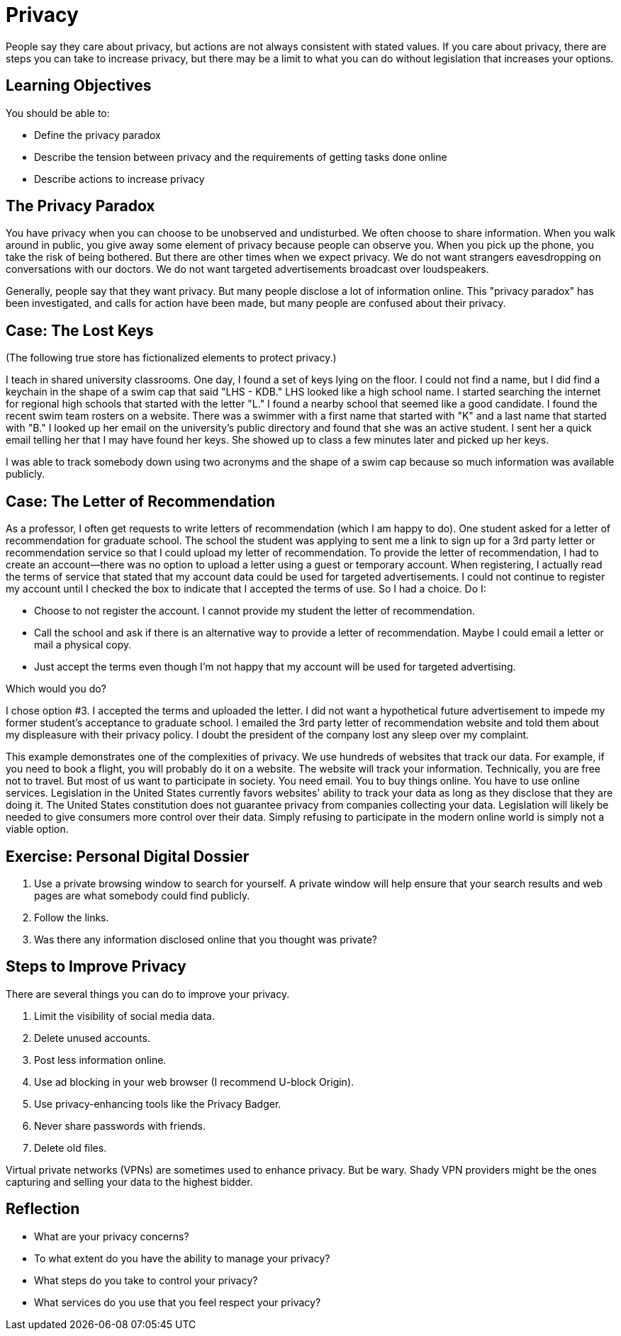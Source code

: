 = Privacy

People say they care about privacy, but actions are not always consistent with stated values. If you care about privacy, there are steps you can take to increase privacy, but there may be a limit to what you can do without legislation that increases your options.

== Learning Objectives

You should be able to:

* Define the privacy paradox
* Describe the tension between privacy and the requirements of getting tasks done online
* Describe actions to increase privacy

== The Privacy Paradox

You have privacy when you can choose to be unobserved and undisturbed. We often choose to share information. When you walk around in public, you give away some element of privacy because people can observe you. When you pick up the phone, you take the risk of being bothered. But there are other times when we expect privacy. We do not want strangers eavesdropping on conversations with our doctors. We do not want targeted advertisements broadcast over loudspeakers.

Generally, people say that they want privacy. But many people disclose a lot of information online. This "privacy paradox" has been investigated, and calls for action have been made, but many people are confused about their privacy.

== Case: The Lost Keys

(The following true store has fictionalized elements to protect privacy.)

I teach in shared university classrooms. One day, I found a set of keys lying on the floor. I could not find a name, but I did find a keychain in the shape of a swim cap that said "LHS - KDB." LHS looked like a high school name. I started searching the internet for regional high schools that started with the letter "L." I found a nearby school that seemed like a good candidate. I found the recent swim team rosters on a website. There was a swimmer with a first name that started with "K" and a last name that started with "B." I looked up her email on the university's public directory and found that she was an active student. I sent her a quick email telling her that I may have found her keys. She showed up to class a few minutes later and picked up her keys.

I was able to track somebody down using two acronyms and the shape of a swim cap because so much information was available publicly.

== Case: The Letter of Recommendation

As a professor, I often get requests to write letters of recommendation (which I am happy to do). One student asked for a letter of recommendation for graduate school. The school the student was applying to sent me a link to sign up for a 3rd party letter or recommendation service so that I could upload my letter of recommendation. To provide the letter of recommendation, I had to create an account--there was no option to upload a letter using a guest or temporary account. When registering, I actually read the terms of service that stated that my account data could be used for targeted advertisements. I could not continue to register my account until I checked the box to indicate that I accepted the terms of use. So I had a choice. Do I:

* Choose to not register the account. I cannot provide my student the letter of recommendation.
* Call the school and ask if there is an alternative way to provide a letter of recommendation. Maybe I could email a letter or mail a physical copy.
* Just accept the terms even though I'm not happy that my account will be used for targeted advertising.

Which would you do?

I chose option #3. I accepted the terms and uploaded the letter. I did not want a hypothetical future advertisement to impede my former student's acceptance to graduate school. I emailed the 3rd party letter of recommendation website and told them about my displeasure with their privacy policy. I doubt the president of the company lost any sleep over my complaint.

This example demonstrates one of the complexities of privacy. We use hundreds of websites that track our data. For example, if you need to book a flight, you will probably do it on a website. The website will track your information. Technically, you are free not to travel. But most of us want to participate in society. You need email. You to buy things online. You have to use online services. Legislation in the United States currently favors websites' ability to track your data as long as they disclose that they are doing it. The United States constitution does not guarantee privacy from companies collecting your data. Legislation will likely be needed to give consumers more control over their data. Simply refusing to participate in the modern online world is simply not a viable option.

== Exercise: Personal Digital Dossier

. Use a private browsing window to search for yourself. A private window will help ensure that your search results and web pages are what somebody could find publicly.
. Follow the links.
. Was there any information disclosed online that you thought was private?

== Steps to Improve Privacy

There are several things you can do to improve your privacy.

. Limit the visibility of social media data.
. Delete unused accounts.
. Post less information online.
. Use ad blocking in your web browser (I recommend U-block Origin).
. Use privacy-enhancing tools like the Privacy Badger.
. Never share passwords with friends.
. Delete old files.

Virtual private networks (VPNs) are sometimes used to enhance privacy. But be wary. Shady VPN providers might be the ones capturing and selling your data to the highest bidder.

== Reflection

* What are your privacy concerns?
* To what extent do you have the ability to manage your privacy?
* What steps do you take to control your privacy?
* What services do you use that you feel respect your privacy?
